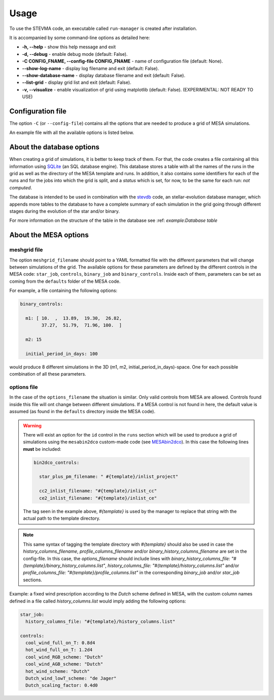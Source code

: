 =====
Usage
=====

To use the STEVMA code, an executable called ``run-manager`` is created after installation.

It is accompanied by some command-line options as detailed here:

- **-h, --help**           - show this help message and exit
- **-d, --debug**          - enable debug mode (default: False).
- **-C CONFIG_FNAME, --config-file CONFIG_FNAME** - name of configuration file (default: None).
- **--show-log-name**      - display log filename and exit (default: False).
- **--show-database-name** - display database filename and exit (default: False).
- **--list-grid**          - display grid list and exit (default: False).
- **-v, --visualize**      - enable visualization of grid using matplotlib (default: False). (EXPERIMENTAL: NOT READY TO USE)

Configuration file
------------------

The option ``-C`` (or ``--config-file``) contains all the options that are needed to produce
a grid of MESA simulations.

An example file with all the available options is listed below.

.. code-block:: yaml
   :linenos:

   # ---
   # Config options for stellar evolution manager
   # ---

   # Database options
   database:
     # *name: file & table names (sqlite-type database)
     filename: "example/example-grid.db"
     tablename: "MESAruns"

     # remove_database: flag to delete database file
     remove_database: true

     # drop_table: flag to remove tablename from database
     drop_table: true

   # Specific options for runs of MESA
   runs:
     # id: identifier of the type of MESA simulation. Available values: `mesastar`, `mesabinary`
     id: "mesabinary"

     # meshgrid_filename: name of file with meshgrid options
     meshgrid_filename: "example/grid.yaml"

     # output_directory: directory where MESA namelists and directories will be saved
     output_directory: "example/runs"

     # overwrite: flag to replace directories and files in `output_directory`
     overwrite: false

     # do_kicks: flag to add option for natal-kick exploration. NOT TESTED YET
     do_kicks: false

     # filename_kick_script: file with script to apply a distribution of natal-kicks to a binary
     #                       system
     filename_kick_script:

   # Specific options for template of MESA
   template:
     # is_binary_evolution: flag to set the type of evolution: isolated or binary
     is_binary_evolution: true

     # options_filename: MESA specific options shared by all stars in the grid
     options_filename: "example/mesa_options.yaml"

     # output_directory: directory where template files and MESA source code will be saved
     output_directory: "example/templates"

     # overwrite: flag to replace template files
     overwrite: true

     # extras:
     #   extra_*: files to append to template directory
     extras:
       extra_dir_in_src:
       extra_files_in_src:
       extra_template_files:
       extra_makefile:

   # MESA options
   mesa:
     # mesa*: environment variables needed by the MESA code
     mesa_dir: "/home/asimazbunzel/Developments/mesa-r15140"
     mesasdk_root: "/home/asimazbunzel/Developments/mesasdk-20.12.1"
     mesa_caches_dir: "/home/asimazbunzel/.cache/mesa-r15140"

     # mesabin2dco_dir: if using custom MESAbin2dco, set path to directory
     mesabin2dco_dir: "/home/asimazbunzel/Developments/mesabin2dco"

     # *_columns_filename: files with the name of the columns to be saved as output of each simulation
     #                     in the grid by MESA
     history_columns_filename:
     profile_columns_filename:
     binary_history_columns_filename:

   # Options for the manager which launches the simulations
   manager:
     # identifier of the manager. Options are: "shell", "slurm"
     manager: "shell"

     # job_*: prefix to prepend to job filename(s)
     job_file_prefix: "example/runs/example_"
     job_filename: "run.sh"

     # hpc: these options are only used if manager is either "pbs" or "slurm"
     hpc:
       name: "example_slurm"
       email: "asimazbunzel@iar.unlp.edu.ar"
       out_fname:
       err_fname:
       queue: "bigmem"
       msg: "all"
       nodes: 1
       ppn: 12
       mem: 8
       walltime: "168:00:00"

     # number_of_jobs: number of jobs to divide the mesh
     number_of_jobs: 2

     # number_of_cores: how many cpu cores will be using for each simulation
     number_of_cores: 12

     # number_of_parallel_jobs: how many jobs will be sent to compute in parallel
     number_of_parallel_jobs: 10


About the database options
--------------------------

When creating a grid of simulations, it is better to keep track of them. For that, the code creates
a file containing all this information using `SQLite <https://www.sqlite.org/index.html>`_ (an SQL
database engine). This database stores a table with all the names of the runs in the grid as well
as the directory of the MESA template and runs. In addition, it also contains some identifiers for
each of the runs and for the jobs into which the grid is split, and a *status* which is set, for
now, to be the same for each run: *not computed*.

The database is intended to be used in combination with the
`stevdb <https://github.com/asimazbunzel/stevdb>`_ code, an stellar-evolution database manager,
which appends more tables to the database to have a complete summary of each simulation in the grid
going through different stages during the evolution of the star and/or binary.

For more information on the structure of the table in the database see
:ref: `example:Database table`


About the MESA options
----------------------

meshgrid file
~~~~~~~~~~~~~

The option ``meshgrid_filename`` should point to a YAML formatted file with the different
parameters that will change between simulations of the grid. The available options for these
parameters are defined by the different controls in the MESA code: ``star_job``, ``controls``,
``binary_job`` and ``binary_controls``. Inside each of them, parameters can be set as coming from
the ``defaults`` folder of the MESA code.

For example, a file containing the following options:

.. code-block:: yaml

   binary_controls:

     m1: [ 10.  ,  13.89,  19.30,  26.82,
           37.27,  51.79,  71.96, 100.  ]

     m2: 15

     initial_period_in_days: 100

would produce 8 different simulations in the 3D (m1, m2, initial_period_in_days)-space. One for
each possible combination of all these parameters.


options file
~~~~~~~~~~~~

In the case of the ``options_filename`` the situation is similar. Only valid controls from MESA are
allowed. Controls found inside this file will ont change between different simulations. If a MESA
control is not found in here, the default value is assumed (as found in the ``defaults`` directory
inside the MESA code).

.. warning::
   There will exist an option for the ``id`` control in the ``runs`` section which will be used to
   produce a grid of simulations using the ``mesabin2dco`` custom-made code (see
   `MESAbin2dco <https://github.com/asimazbunzel/mesabin2dco>`_). In this case the following lines
   **must** be included:

   .. code-block::

      bin2dco_controls:

        star_plus_pm_filename: " #{template}/inlist_project"

        cc2_inlist_filename: "#{template}/inlist_cc"
        ce2_inlist_filename: "#{template}/inlist_ce"

   The tag seen in the example above, `#{template}` is used by the manager to replace that string
   with the actual path to the template directory.

.. note::
   This same syntax of tagging the template directory with `#{template}` should also be
   used in case the `history_columns_filename`, `profile_columns_filename` and/or
   `binary_history_columns_filename` are set in the config-file. In this case, the
   `options_filename` should include lines with
   `binary_history_columns_file: "#{template}/binary_history_columns.list"`,
   `history_columns_file: "#{template}/history_columns.list"` and/or
   `profile_columns_file: "#{template}/profile_columns.list"` in the corresponding `binary_job`
   and/or `star_job` sections.

Example: a fixed wind prescription according to the `Dutch` scheme defined in MESA, with the custom
column names defined in a file called `history_columns.list` would imply adding the following
options:

.. code-block::

   star_job:
     history_columns_file: "#{template}/history_columns.list"

   controls:
     cool_wind_full_on_T: 0.8d4
     hot_wind_full_on_T: 1.2d4
     cool_wind_RGB_scheme: "Dutch"
     cool_wind_AGB_scheme: "Dutch"
     hot_wind_scheme: "Dutch"
     Dutch_wind_lowT_scheme: "de Jager"
     Dutch_scaling_factor: 0.4d0
